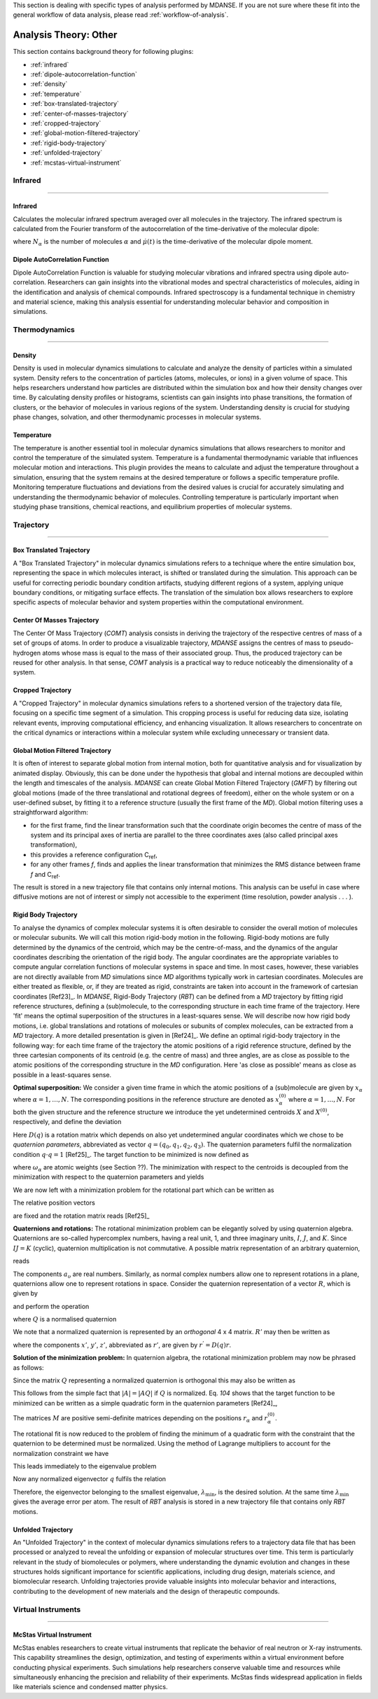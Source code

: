 
This section is dealing with specific types of analysis performed by
MDANSE. If you are not sure where these fit into the general workflow
of data analysis, please read :ref:`workflow-of-analysis`.

Analysis Theory: Other
======================

This section contains background theory for following plugins:

-  :ref:`infrared`
-  :ref:`dipole-autocorrelation-function`
-  :ref:`density`
-  :ref:`temperature`
-  :ref:`box-translated-trajectory`
-  :ref:`center-of-masses-trajectory`
-  :ref:`cropped-trajectory`
-  :ref:`global-motion-filtered-trajectory`
-  :ref:`rigid-body-trajectory`
-  :ref:`unfolded-trajectory`
-  :ref:`mcstas-virtual-instrument`


Infrared
^^^^^^^^

^^^^^^^^

.. _infrared:

Infrared
''''''''
Calculates the molecular infrared spectrum averaged over all molecules
in the trajectory. The infrared spectrum is calculated from the Fourier
transform of the autocorrelation of the time-derivative of the
molecular dipole:

.. math::
   :label: pfx115

   I(\omega) \propto \frac{1}{2\pi} \int\limits_{-\infty}^{\infty} \mathrm{d}t \, e^{i\omega t}\frac{1}{3 N_{\alpha}}\sum_{\alpha} \langle \dot{\mu}_{\alpha}(t_0) \cdot \dot{\mu}_{\alpha}(t_0 + t) \rangle_{t_0}

where :math:`N_{\alpha}` is the number of molecules :math:`\alpha` and :math:`\dot{\mu}(t)` is
the time-derivative of the molecular dipole moment.

.. _dipole-autocorrelation-function:

Dipole AutoCorrelation Function
'''''''''''''''''''''''''''''''
Dipole AutoCorrelation Function is valuable for studying
molecular vibrations and infrared spectra using dipole auto-correlation.
Researchers can gain insights into the vibrational modes and spectral
characteristics of molecules, aiding in the identification and analysis
of chemical compounds. Infrared spectroscopy is a fundamental technique
in chemistry and material science, making this analysis essential for
understanding molecular behavior and composition in simulations.


Thermodynamics
^^^^^^^^^^^^^^

^^^^^^^^^^^^^^

.. _density:

Density
'''''''
Density is used in molecular dynamics simulations to calculate and
analyze the density of particles within a simulated system. Density
refers to the concentration of particles (atoms, molecules, or ions)
in a given volume of space. This helps researchers understand how
particles are distributed within the simulation box and how their
density changes over time. By calculating density profiles or histograms,
scientists can gain insights into phase transitions, the formation of
clusters, or the behavior of molecules in various regions of the system.
Understanding density is crucial for studying phase changes, solvation,
and other thermodynamic processes in molecular systems.

.. _temperature:

Temperature
'''''''''''
The temperature is another essential tool in molecular dynamics
simulations that allows researchers to monitor and control the
temperature of the simulated system. Temperature is a fundamental
thermodynamic variable that influences molecular motion and interactions.
This plugin provides the means to calculate and adjust the temperature
throughout a simulation, ensuring that the system remains at the desired
temperature or follows a specific temperature profile. Monitoring
temperature fluctuations and deviations from the desired values is
crucial for accurately simulating and understanding the thermodynamic
behavior of molecules. Controlling temperature is particularly
important when studying phase transitions, chemical reactions, and
equilibrium properties of molecular systems.

Trajectory
^^^^^^^^^^

^^^^^^^^^^

.. _box-translated-trajectory:

Box Translated Trajectory
'''''''''''''''''''''''''
A "Box Translated Trajectory" in molecular dynamics simulations refers to a
technique where the entire simulation box, representing the space in which
molecules interact, is shifted or translated during the simulation. This
approach can be useful for correcting periodic boundary condition artifacts,
studying different regions of a system, applying unique boundary conditions,
or mitigating surface effects. The translation of the simulation box allows
researchers to explore specific aspects of molecular behavior and system
properties within the computational environment.

.. _center-of-masses-trajectory:

Center Of Masses Trajectory
'''''''''''''''''''''''''''
The Center Of Mass Trajectory (*COMT*) analysis consists in deriving the
trajectory of the respective centres of mass of a set of groups of
atoms. In order to produce a visualizable trajectory, *MDANSE* assigns
the centres of mass to pseudo-hydrogen atoms whose mass is equal to the
mass of their associated group. Thus, the produced trajectory can be
reused for other analysis. In that sense, *COMT* analysis is a practical
way to reduce noticeably the dimensionality of a system.

.. _cropped-trajectory:

Cropped Trajectory
''''''''''''''''''
A "Cropped Trajectory" in molecular dynamics simulations refers to a
shortened version of the trajectory data file, focusing on a specific time
segment of a simulation. This cropping process is useful for reducing data
size, isolating relevant events, improving computational efficiency, and
enhancing visualization. It allows researchers to concentrate on the critical
dynamics or interactions within a molecular system while excluding
unnecessary or transient data.

.. _global-motion-filtered-trajectory:

Global Motion Filtered Trajectory
'''''''''''''''''''''''''''''''''
It is often of interest to separate global motion from internal motion,
both for quantitative analysis and for visualization by animated
display. Obviously, this can be done under the hypothesis that global
and internal motions are decoupled within the length and timescales of
the analysis. *MDANSE* can create Global Motion Filtered Trajectory
(*GMFT*) by filtering out global motions (made of the three
translational and rotational degrees of freedom), either on the whole
system or on a user-defined subset, by fitting it to a reference
structure (usually the first frame of the *MD*). Global motion filtering
uses a straightforward algorithm:

-  for the first frame, find the linear transformation such that the
   coordinate origin becomes the centre of mass of the system and its
   principal axes of inertia are parallel to the three coordinates axes
   (also called principal axes transformation),
-  this provides a reference configuration C\ :sub:`ref`,
-  for any other frames *f*, finds and applies the linear transformation
   that minimizes the RMS distance between frame *f* and C\ :sub:`ref`.

The result is stored in a new trajectory file that contains only
internal motions. This analysis can be useful in case where diffusive
motions are not of interest or simply not accessible to the experiment
(time resolution, powder analysis . . . ).

.. _rigid-body-trajectory:

Rigid Body Trajectory
'''''''''''''''''''''
To analyse the dynamics of complex molecular systems it is often
desirable to consider the overall motion of molecules or molecular
subunits. We will call this motion rigid-body motion in the following.
Rigid-body motions are fully determined by the dynamics of the centroid,
which may be the centre-of-mass, and the dynamics of the angular
coordinates describing the orientation of the rigid body. The angular
coordinates are the appropriate variables to compute angular correlation
functions of molecular systems in space and time. In most cases,
however, these variables are not directly available from *MD*
simulations since *MD* algorithms typically work in cartesian
coordinates. Molecules are either treated as flexible, or, if they are
treated as rigid, constraints are taken into account in the framework of
cartesian coordinates [Ref23]_. In *MDANSE*,
Rigid-Body Trajectory (*RBT*) can be defined from a *MD* trajectory by
fitting rigid reference structures, defining a (sub)molecule, to the
corresponding structure in each time frame of the trajectory. Here 'fit'
means the optimal superposition of the structures in a least-squares
sense. We will describe now how rigid body motions, i.e. global
translations and rotations of molecules or subunits of complex
molecules, can be extracted from a *MD* trajectory. A more detailed
presentation is given in [Ref24]_. We define
an optimal rigid-body trajectory in the following way: for each time
frame of the trajectory the atomic positions of a rigid reference
structure, defined by the three cartesian components of its centroid
(e.g. the centre of mass) and three angles, are as close as possible to
the atomic positions of the corresponding structure in the *MD*
configuration. Here 'as close as possible' means as close as possible in
a least-squares sense.

**Optimal superposition:** We consider a given time frame in which the
atomic positions of a (sub)molecule are given by :math:`x_{\alpha}` where :math:`{\alpha = 1}, \ldots, N`.
The corresponding positions in the reference structure are denoted as
:math:`x_{\alpha}^{(0)}` where :math:`{\alpha = 1}, \ldots, N`.
For both the given structure and the reference structure we introduce
the yet undetermined centroids :math:`X` and :math:`X^{(0)}`, respectively, and
define the deviation

.. math::
   :label: pfx147

   {\Delta_{\alpha}\doteq D(q){\left\lbrack {x_{\alpha}^{(0)} - X^{(0)}} \right\rbrack - \left\lbrack {x_{\alpha} - X} \right\rbrack}.}

Here :math:`D(q)` is a rotation matrix which depends on also yet
undetermined angular coordinates which we chose to be *quaternion
parameters*, abbreviated as vector :math:`q = (q_0, q_1, q_2, q_3)`.
The quaternion parameters fulfil the normalization condition :math:`q \cdot {q = 1}` [Ref25]_.
The target function to be minimized is now defined as

.. math::
   :label: pfx149

   {m{\left( {q;X,X^{(0)}} \right) = {\sum\limits_{\alpha}{\omega_{\alpha}|\Delta|_{\alpha}^{2}}}}.}

where :math:`\omega_{\alpha}` are atomic weights (see Section ??). The minimization
with respect to the centroids is decoupled from the minimization with
respect to the quaternion parameters and yields

.. math::
   :label: pfx150

   {{X = {\sum\limits_{\alpha}\omega_{\alpha}}}x_{\alpha} \qquad\qquad  {X^{(0)} = {\sum\limits_{\alpha}\omega_{\alpha}}}x_{\alpha}^{(0)}}

We are now left with a minimization problem for the rotational part
which can be written as

.. math::
   :label: pfx152

   m{(q) = {\sum\limits_{\alpha}{\omega_{\alpha}\left\lbrack {{D(q)r}_{\alpha}^{(0)} - r_{\alpha}} \right\rbrack^{2}}}\overset{!}{=}\mathrm{Min}}.

The relative position vectors

.. math::
   :label: pfx153

   {{r_{\alpha} = {x_{\alpha} - X}} \qquad\qquad r_{\alpha}^{(0)} = {x_{\alpha}^{(0)} - X^{(0)}}}

are fixed and the rotation matrix reads
[Ref25]_

.. math::
   :label: pfx155

   D(q) = \begin{pmatrix}
   {q_{0}^{2} + q_{1}^{2} - q_{2}^{2} - q_{3}^{2}} & {2\left( {{- q_{0}}{q_{3} + q_{1}}q_{2}} \right)} & {2\left( {q_{0}{q_{2} + q_{1}}q_{3}} \right)} \\
   {2\left( {q_{0}{q_{3} + q_{1}}q_{2}} \right)} & {q_{0}^{2} + q_{2}^{2} - q_{1}^{2} - q_{3}^{2}} & {2\left( {{- q_{0}}{q_{1} + q_{2}}q_{3}} \right)} \\
   {2\left( {{- q_{0}}{q_{2} + q_{1}}q_{3}} \right)} & {2\left( {q_{0}{q_{1} + q_{2}}q_{3}} \right)} & {q_{0}^{2} + q_{3}^{2} - q_{1}^{2} - q_{2}^{2}} \\
   \end{pmatrix}


**Quaternions and rotations:** The rotational minimization problem can
be elegantly solved by using quaternion algebra. Quaternions are
so-called hypercomplex numbers, having a real unit, 1, and three
imaginary units, :math:`I`, :math:`J`, and :math:`K`. Since :math:`IJ = K` (cyclic),
quaternion multiplication is not commutative. A possible matrix
representation of an arbitrary quaternion,

.. math::
   :label: pfx156

   {{A = a_{0}}{1 + a_{1}}{I + a_{2}}{J + a_{3}} K,}

reads

.. math::
   :label: pfx157

   A = \begin{pmatrix}
   a_{0} & {- a_{1}} & {- a_{2}} & {- a_{3}} \\
   a_{1} & a_{0} & {- a_{3}} & a_{2} \\
   a_{2} & a_{3} & a_{0} & {- a_{1}} \\
   a_{3} & {- a_{2}} & a_{1} & a_{0} \\
   \end{pmatrix}

The components :math:`a_{\upsilon}`
are real numbers. Similarly, as normal complex numbers allow one to
represent rotations in a plane, quaternions allow one to represent
rotations in space. Consider the quaternion representation of a vector
:math:`R`, which is given by

.. math::
   :label: pfx158

   {{R = x}{I + y}{J + z} K,}

and perform the operation

.. math::
   :label: pfx159

   {{R^{'} = \mathit{QRQ}^{T}},}

where :math:`Q` is a normalised quaternion

.. math::
   :label: pfx160

   {\text{|}Q\text{|}^{2}\doteq{{q_{0}^{2} + q_{1}^{2} + q_{2}^{2} + q_{3}^{2}} = \frac{1}{4}\mathrm{Tr}\, Q^{T}Q = 1}}.

We note that a normalized quaternion is represented by an *orthogonal* 4 x 4 matrix. :math:`R'` may then be
written as

.. math::
   :label: pfx161

   {{R^{'} = x^{'}}{I + y^{'}}{J + z^{'}} K,}

where the components :math:`x'`, :math:`y'`, :math:`z'`, abbreviated as :math:`r'`, are given by :math:`r^{'} = D(q)r`.

**Solution of the minimization problem:** In quaternion algebra, the
rotational minimization problem may now be phrased as follows:

.. math::
   :label: pfx163

   {m{(q) = {{\sum\limits_{\alpha}{{\omega_{\alpha}\text{|}\mathit{QR}}_{\alpha}^{(0)}Q}^{T}} - R_{\alpha}}}{\text{|}^{2}\overset{!}{=}\mathrm{Min}}.}

Since the matrix :math:`Q` representing a normalized quaternion is orthogonal
this may also be written as

.. math::
   :label: pfx164

   {{{m{(q) = {\sum\limits_{\alpha}\omega_{\alpha}}}\text{|}\mathit{QR}_{\alpha}^{(0)}} - R_{\alpha}}Q\text{|}^{2}{\overset{!}{=}\mathrm{Min}}.}

This follows from the simple fact that :math:`\text{|}A{\text{|} = \text{|}}\mathit{AQ}\text{|}`
if :math:`Q` is normalized. Eq. `104` shows that the
target function to be minimized can be written as a simple quadratic
form in the quaternion parameters [Ref24]_,

.. math::
   :label: pfx166

   {m{(q) = q}\cdot\mathit{Mq} \qquad\qquad {M = {\sum\limits_{\alpha}{\omega_{\alpha}M_{\alpha}}}}}

The matrices :math:`M` are positive semi-definite matrices depending on the
positions :math:`r_{\alpha}` and :math:`r_{\alpha}^{(0)}`.

The rotational fit is now reduced to the problem of finding the minimum
of a quadratic form with the constraint that the quaternion to be
determined must be normalized. Using the method of Lagrange multipliers
to account for the normalization constraint we have

.. math::
   :label: pfx169

   {m^{'}{\left( {q,\lambda} \right) = q}\cdot{\mathit{Mq} - \lambda}{\left( {q\cdot{q - 1}} \right)\overset{!}{=}\mathrm{Min}}.}

This leads immediately to the eigenvalue problem

.. math::
   :label: pfx170

   {{\mathit{Mq} = \lambda}q \qquad\qquad q\cdot{q = 1.}}

Now any normalized eigenvector :math:`q` fulfils the relation

.. math::
   :label: pfx172
   
   {{\lambda = q}\cdot\mathit{Mq}\equiv m(q)}

Therefore, the eigenvector belonging to the smallest eigenvalue,
:math:`\lambda_{\mathrm{min}}`, is the desired solution. At the same time :math:`\lambda_{\mathrm{min}}`
gives the average error per atom. The result of *RBT* analysis is stored
in a new trajectory file that contains only *RBT* motions.

.. _unfolded-trajectory:

Unfolded Trajectory
'''''''''''''''''''
An "Unfolded Trajectory" in the context of molecular dynamics
simulations refers to a trajectory data file that has been processed or
analyzed to reveal the unfolding or expansion of molecular structures over
time. This term is particularly relevant in the study of biomolecules or
polymers, where understanding the dynamic evolution and changes in these
structures holds significant importance for scientific applications,
including drug design, materials science, and biomolecular research.
Unfolding trajectories provide valuable insights into molecular behavior
and interactions, contributing to the development of new materials and the
design of therapeutic compounds.


Virtual Instruments
^^^^^^^^^^^^^^^^^^^

^^^^^^^^^^^^^^^^^^^

.. _mcstas-virtual-instrument:

McStas Virtual Instrument
'''''''''''''''''''''''''
McStas enables researchers to create virtual instruments that replicate the
behavior of real neutron or X-ray instruments. This capability streamlines
the design, optimization, and testing of experiments within a virtual
environment before conducting physical experiments. Such simulations help
researchers conserve valuable time and resources while simultaneously
enhancing the precision and reliability of their experiments. McStas finds
widespread application in fields like materials science and condensed
matter physics.
